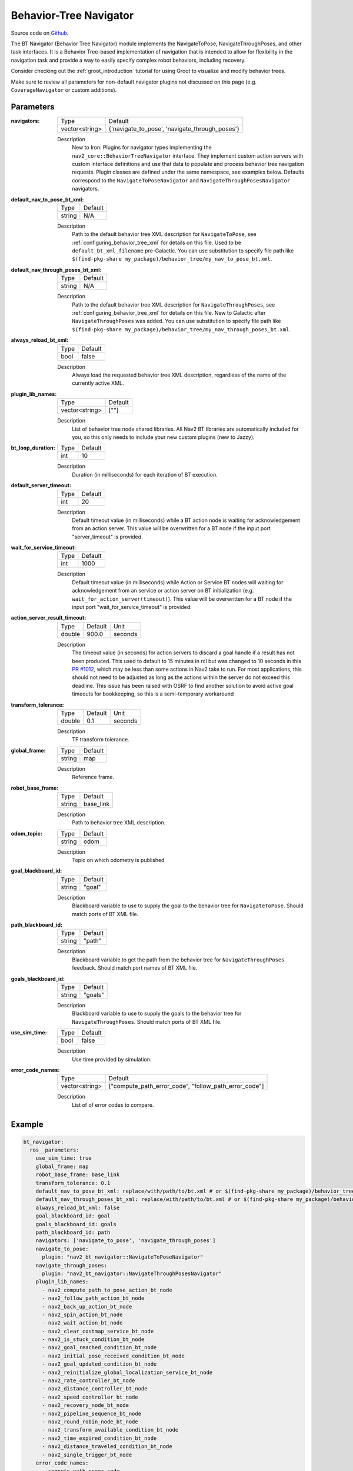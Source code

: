 .. _configuring_bt_navigator:

Behavior-Tree Navigator
#######################

Source code on Github_.

.. _Github: https://github.com/ros-planning/navigation2/tree/main/nav2_bt_navigator

The BT Navigator (Behavior Tree Navigator) module implements the NavigateToPose, NavigateThroughPoses, and other task interfaces. 
It is a Behavior Tree-based implementation of navigation that is intended to allow for flexibility 
in the navigation task and provide a way to easily specify complex robot behaviors, including recovery.

Consider checking out the :ref:`groot_introduction` tutorial for using Groot to visualize and modify behavior trees.

Make sure to review all parameters for non-default navigator plugins not discussed on this page (e.g. ``CoverageNavigator`` or custom additions).

Parameters
**********

:navigators:

  ============== ============================================================
  Type           Default
  -------------- ------------------------------------------------------------
  vector<string> {'navigate_to_pose', 'navigate_through_poses'} 
  ============== ============================================================

  Description
    New to Iron: Plugins for navigator types implementing the ``nav2_core::BehaviorTreeNavigator`` interface.
    They implement custom action servers with custom interface definitions and use that data to populate and process behavior tree navigation requests. Plugin classes are defined under the same namespace, see examples below. Defaults correspond to the ``NavigateToPoseNavigator`` and ``NavigateThroughPosesNavigator`` navigators.

:default_nav_to_pose_bt_xml:

  ====== =======
  Type   Default
  ------ -------
  string N/A   
  ====== =======

  Description
    Path to the default behavior tree XML description for ``NavigateToPose``, see :ref:`configuring_behavior_tree_xml` for details on this file.
    Used to be ``default_bt_xml_filename`` pre-Galactic.
    You can use substitution to specify file path like ``$(find-pkg-share my_package)/behavior_tree/my_nav_to_pose_bt.xml``.


:default_nav_through_poses_bt_xml:

  ====== =======
  Type   Default
  ------ -------
  string N/A   
  ====== =======

  Description
    Path to the default behavior tree XML description for ``NavigateThroughPoses``, see :ref:`configuring_behavior_tree_xml` for details on this file. New to Galactic after ``NavigateThroughPoses`` was added. 
    You can use substitution to specify file path like ``$(find-pkg-share my_package)/behavior_tree/my_nav_through_poses_bt.xml``.


:always_reload_bt_xml:

  ====== =======
  Type   Default
  ------ -------
  bool   false 
  ====== =======

  Description
    Always load the requested behavior tree XML description, regardless of the name of the currently active XML.

:plugin_lib_names:

  ============== ==========================================================
  Type           Default                                                   
  -------------- ----------------------------------------------------------
  vector<string> [""]             
  ============== ==========================================================

  Description
    List of behavior tree node shared libraries. All Nav2 BT libraries are automatically included for you, so this only needs to include your new custom plugins (new to Jazzy).

:bt_loop_duration:

  ==== =======
  Type Default
  ---- -------
  int  10
  ==== =======

  Description
    Duration (in milliseconds) for each iteration of BT execution.

:default_server_timeout:

  ==== =======
  Type Default
  ---- -------
  int  20
  ==== =======

  Description
    Default timeout value (in milliseconds) while a BT action node is waiting for acknowledgement from an action server.
    This value will be overwritten for a BT node if the input port "server_timeout" is provided.

:wait_for_service_timeout:

  ==== =======
  Type Default
  ---- -------
  int  1000
  ==== =======

  Description
    Default timeout value (in milliseconds) while Action or Service BT nodes will waiting for acknowledgement from an service or action server on BT initialization (e.g. ``wait_for_action_server(timeout)``).
    This value will be overwritten for a BT node if the input port "wait_for_service_timeout" is provided.
    
:action_server_result_timeout:

  ====== ======= ======= 
  Type   Default Unit
  ------ ------- -------
  double 900.0   seconds
  ====== ======= =======

  Description
    The timeout value (in seconds) for action servers to discard a goal handle if a result has not been produced. This used to default to
    15 minutes in rcl but was changed to 10 seconds in this `PR #1012 <https://github.com/ros2/rcl/pull/1012>`_, which may be less than
    some actions in Nav2 take to run. For most applications, this should not need to be adjusted as long as the actions within the server do not exceed this deadline. 
    This issue has been raised with OSRF to find another solution to avoid active goal timeouts for bookkeeping, so this is a semi-temporary workaround

:transform_tolerance:

  ====== ======= ======= 
  Type   Default Unit
  ------ ------- -------
  double 0.1     seconds
  ====== ======= =======

  Description
    TF transform tolerance.

:global_frame:

  ====== ======== 
  Type   Default
  ------ --------
  string map    
  ====== ========

  Description
    Reference frame.

:robot_base_frame:

  ====== ========= 
  Type   Default  
  ------ ---------
  string base_link
  ====== =========

  Description
    Path to behavior tree XML description.

:odom_topic:

  ====== =========
  Type   Default
  ------ ---------
  string odom
  ====== =========

  Description
    Topic on which odometry is published

:goal_blackboard_id:

  ====== =======
  Type   Default
  ------ -------
  string "goal"
  ====== =======

  Description
    Blackboard variable to use to supply the goal to the behavior tree for ``NavigateToPose``. Should match ports of BT XML file.

:path_blackboard_id:

  ====== =======
  Type   Default
  ------ -------
  string "path"
  ====== =======

  Description
    Blackboard variable to get the path from the behavior tree for ``NavigateThroughPoses`` feedback. Should match port names of BT XML file.

:goals_blackboard_id:

  ====== =======
  Type   Default
  ------ -------
  string "goals"
  ====== =======

  Description
    Blackboard variable to use to supply the goals to the behavior tree for ``NavigateThroughPoses``. Should match ports of BT XML file.

:use_sim_time:

  ==== =======
  Type Default
  ---- -------
  bool false  
  ==== =======

  Description
    Use time provided by simulation.

:error_code_names:

  ============== ===========================
  Type           Default
  -------------- ---------------------------
  vector<string> ["compute_path_error_code", 
                 "follow_path_error_code"]
  ============== ===========================

  Description
    List of of error codes to compare.

Example
*******
.. code-block:: yaml

    bt_navigator:
      ros__parameters:
        use_sim_time: true
        global_frame: map
        robot_base_frame: base_link
        transform_tolerance: 0.1
        default_nav_to_pose_bt_xml: replace/with/path/to/bt.xml # or $(find-pkg-share my_package)/behavior_tree/my_nav_to_pose_bt.xml
        default_nav_through_poses_bt_xml: replace/with/path/to/bt.xml # or $(find-pkg-share my_package)/behavior_tree/my_nav_through_poses_bt.xml
        always_reload_bt_xml: false
        goal_blackboard_id: goal
        goals_blackboard_id: goals
        path_blackboard_id: path
        navigators: ['navigate_to_pose', 'navigate_through_poses']
        navigate_to_pose:
          plugin: "nav2_bt_navigator::NavigateToPoseNavigator"
        navigate_through_poses:
          plugin: "nav2_bt_navigator::NavigateThroughPosesNavigator"
        plugin_lib_names: 
          - nav2_compute_path_to_pose_action_bt_node
          - nav2_follow_path_action_bt_node
          - nav2_back_up_action_bt_node
          - nav2_spin_action_bt_node
          - nav2_wait_action_bt_node
          - nav2_clear_costmap_service_bt_node
          - nav2_is_stuck_condition_bt_node
          - nav2_goal_reached_condition_bt_node
          - nav2_initial_pose_received_condition_bt_node
          - nav2_goal_updated_condition_bt_node
          - nav2_reinitialize_global_localization_service_bt_node
          - nav2_rate_controller_bt_node
          - nav2_distance_controller_bt_node
          - nav2_speed_controller_bt_node
          - nav2_recovery_node_bt_node
          - nav2_pipeline_sequence_bt_node
          - nav2_round_robin_node_bt_node
          - nav2_transform_available_condition_bt_node
          - nav2_time_expired_condition_bt_node
          - nav2_distance_traveled_condition_bt_node
          - nav2_single_trigger_bt_node
        error_code_names:
          - compute_path_error_code
          - follow_path_error_code
          # - smoother_error_code, navigate_to_pose_error_code, navigate_through_poses_error_code, etc
